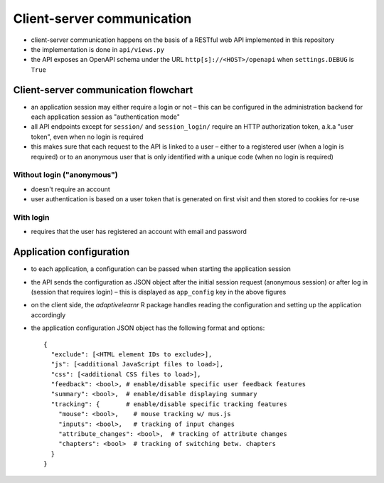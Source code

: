 .. _clientserver:

Client-server communication
===========================

- client-server communication happens on the basis of a RESTful web API implemented in this repository
- the implementation is done in ``api/views.py``
- the API exposes an OpenAPI schema under the URL ``http[s]://<HOST>/openapi`` when ``settings.DEBUG`` is ``True``


Client-server communication flowchart
-------------------------------------

- an application session may either require a login or not – this can be configured in the administration backend for
  each application session as "authentication mode"
- all API endpoints except for ``session/`` and ``session_login/`` require an HTTP authorization token, a.k.a
  "user token", even when no login is required
- this makes sure that each request to the API is linked to a user – either to a registered user (when a login is
  required) or to an anonymous user that is only identified with a unique code (when no login is required)


Without login ("anonymous")
^^^^^^^^^^^^^^^^^^^^^^^^^^^

- doesn't require an account
- user authentication is based on a user token that is generated on first visit and then stored to cookies for re-use

.. image:: img/client-server-noauth.png


With login
^^^^^^^^^^

- requires that the user has registered an account with email and password

.. image:: img/client-server-login.png


Application configuration
-------------------------

- to each application, a configuration can be passed when starting the application session
- the API sends the configuration as JSON object after the initial session request (anonymous session) or after log in
  (session that requires login) – this is displayed as ``app_config`` key in the above figures
- on the client side, the *adaptivelearnr* R package handles reading the configuration and setting up the application
  accordingly
- the application configuration JSON object has the following format and options::

    {
      "exclude": [<HTML element IDs to exclude>],
      "js": [<additional JavaScript files to load>],
      "css": [<additional CSS files to load>],
      "feedback": <bool>, # enable/disable specific user feedback features
      "summary": <bool>,  # enable/disable displaying summary
      "tracking": {       # enable/disable specific tracking features
        "mouse": <bool>,    # mouse tracking w/ mus.js
        "inputs": <bool>,   # tracking of input changes
        "attribute_changes": <bool>,  # tracking of attribute changes
        "chapters": <bool>  # tracking of switching betw. chapters
      }
    }
